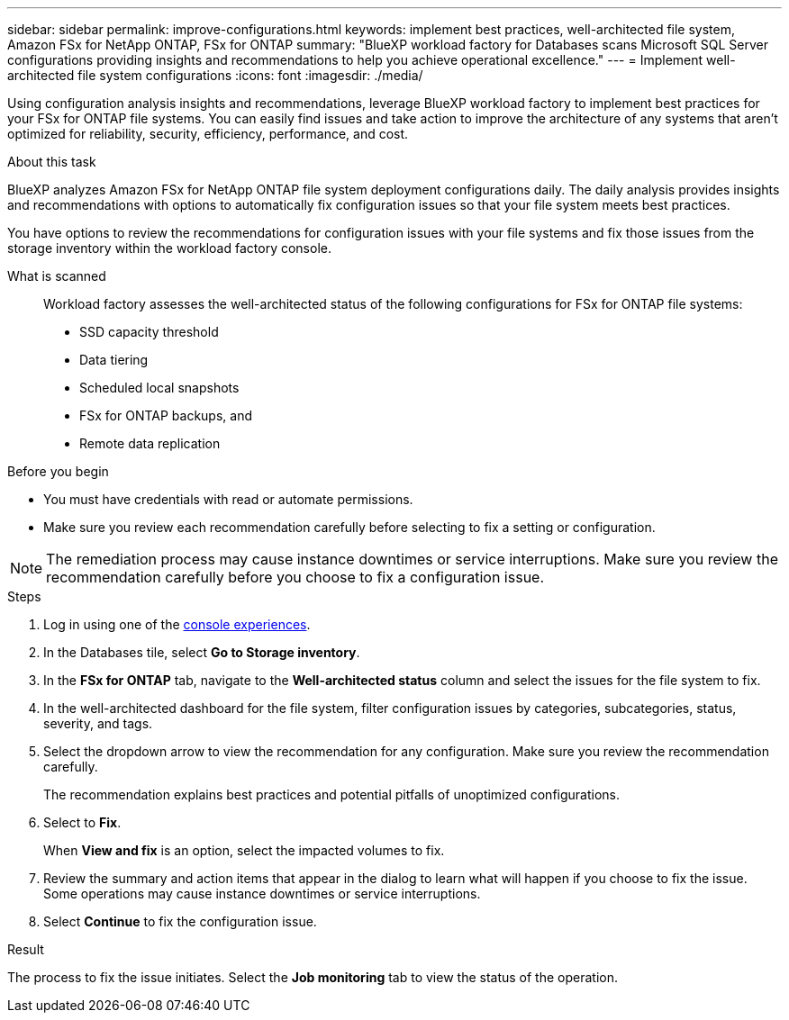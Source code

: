 ---
sidebar: sidebar
permalink: improve-configurations.html
keywords: implement best practices, well-architected file system, Amazon FSx for NetApp ONTAP, FSx for ONTAP
summary: "BlueXP workload factory for Databases scans Microsoft SQL Server configurations providing insights and recommendations to help you achieve operational excellence." 
---
= Implement well-architected file system configurations
:icons: font
:imagesdir: ./media/

[.lead]
Using configuration analysis insights and recommendations, leverage BlueXP workload factory to implement best practices for your FSx for ONTAP file systems. You can easily find issues and take action to improve the architecture of any systems that aren't optimized for reliability, security, efficiency, performance, and cost.

.About this task
BlueXP analyzes Amazon FSx for NetApp ONTAP file system deployment configurations daily. The daily analysis provides insights and recommendations with options to automatically fix configuration issues so that your file system meets best practices. 

You have options to review the recommendations for configuration issues with your file systems and fix those issues from the storage inventory within the workload factory console. 

What is scanned::
Workload factory assesses the well-architected status of the following configurations for FSx for ONTAP file systems:  

* SSD capacity threshold
* Data tiering
* Scheduled local snapshots
* FSx for ONTAP backups, and 
* Remote data replication 

.Before you begin
* You must have credentials with read or automate permissions.
* Make sure you review each recommendation carefully before selecting to fix a setting or configuration. 

NOTE: The remediation process may cause instance downtimes or service interruptions. Make sure you review the recommendation carefully before you choose to fix a configuration issue.

.Steps
. Log in using one of the link:https://docs.netapp.com/us-en/workload-setup-admin/console-experiences.html[console experiences^].
. In the Databases tile, select *Go to Storage inventory*.
. In the *FSx for ONTAP* tab, navigate to the *Well-architected status* column and select the issues for the file system to fix. 
. In the well-architected dashboard for the file system, filter configuration issues by categories, subcategories, status, severity, and tags.  
. Select the dropdown arrow to view the recommendation for any configuration. Make sure you review the recommendation carefully. 
+ 
The recommendation explains best practices and potential pitfalls of unoptimized configurations.
. Select to *Fix*.
+
When *View and fix* is an option, select the impacted volumes to fix. 
. Review the summary and action items that appear in the dialog to learn what will happen if you choose to fix the issue. Some operations may cause instance downtimes or service interruptions. 
. Select *Continue* to fix the configuration issue. 

.Result
The process to fix the issue initiates. Select the *Job monitoring* tab to view the status of the operation.

